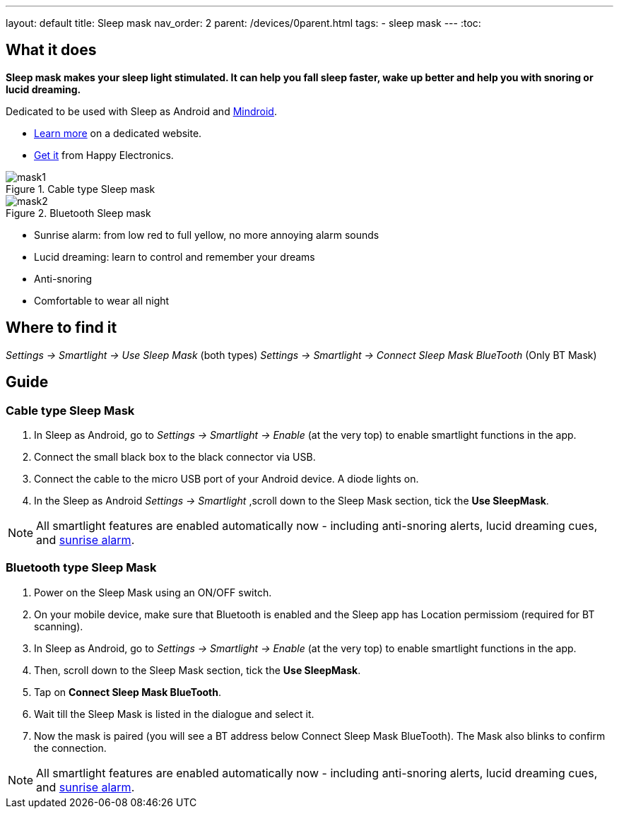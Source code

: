 ---
layout: default
title: Sleep mask
nav_order: 2
parent: /devices/0parent.html
tags:
- sleep mask
---
:toc:

## What it does
*Sleep mask makes your sleep light stimulated. It can help you fall sleep faster, wake up better and help you with snoring or lucid dreaming.*

Dedicated to be used with Sleep as Android and https://play.google.com/store/apps/details?id=com.urbandroid.mind[Mindroid].

- http://sleepmask.urbandroid.org/[Learn more] on a dedicated website.
- https://www.happy-electronics.eu/shop/en/home/32-sleep-mask-for-sleep-as-android.html[Get it] from Happy Electronics.

[[figure-mask-1]]
.Cable type Sleep mask
image::mask1.jpg[]

[[figure-mask-2]]
.Bluetooth Sleep mask
image::mask2.jpg[]

* Sunrise alarm: from low red to full yellow, no more annoying alarm sounds
* Lucid dreaming: learn to control and remember your dreams
* Anti-snoring
* Comfortable to wear all night

## Where to find it
_Settings -> Smartlight -> Use Sleep Mask_ (both types)
_Settings -> Smartlight -> Connect Sleep Mask BlueTooth_ (Only BT Mask)

## Guide

=== Cable type Sleep Mask

. In Sleep as Android, go to _Settings -> Smartlight -> Enable_ (at the very top) to enable smartlight functions in the app.
. Connect the small black box to the black connector via USB.
. Connect the cable to the micro USB port of your Android device. A diode lights on.
. In the Sleep as Android  _Settings -> Smartlight_ ,scroll down to the Sleep Mask section, tick the *Use SleepMask*.

NOTE: All smartlight features are enabled automatically now - including anti-snoring alerts, lucid dreaming cues, and <</devices/smart_light/sunrise_alarm_guide#, sunrise alarm>>.

=== Bluetooth type Sleep Mask

. Power on the Sleep Mask using an ON/OFF switch.
. On your mobile device, make sure that Bluetooth is enabled and the Sleep app has Location permissiom (required for BT scanning).
. In Sleep as Android, go to _Settings -> Smartlight -> Enable_ (at the very top) to enable smartlight functions in the app.
. Then, scroll down to the Sleep Mask section, tick the *Use SleepMask*.
. Tap on *Connect Sleep Mask BlueTooth*.
. Wait till the Sleep Mask is listed in the dialogue and select it.
. Now the mask is paired (you will see a BT address below Connect Sleep Mask BlueTooth). The Mask also blinks to confirm the connection.

NOTE: All smartlight features are enabled automatically now - including anti-snoring alerts, lucid dreaming cues, and <</devices/smart_light/sunrise_alarm_guide#, sunrise alarm>>.

